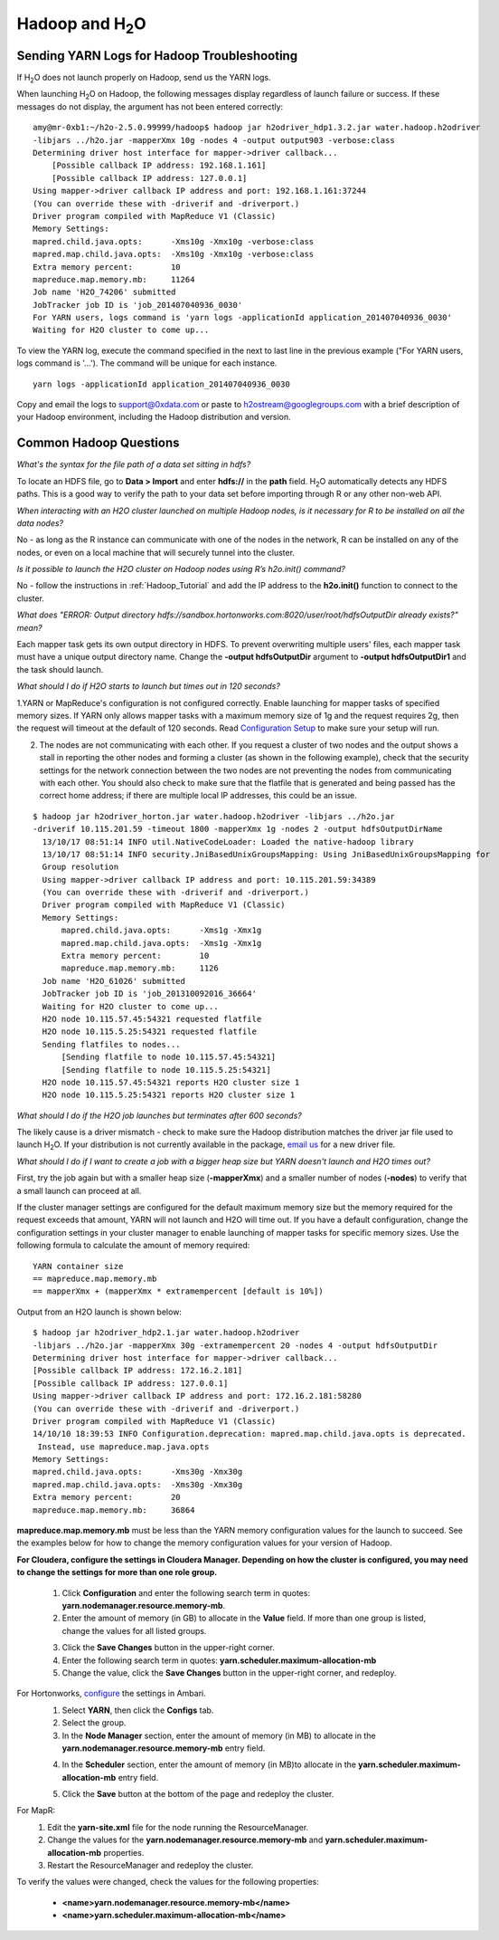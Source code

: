 .. _Hadoop_Related:


Hadoop and H\ :sub:`2`\ O
=========================

Sending YARN Logs for Hadoop Troubleshooting
""""""""""""""""""""""""""""""""""""""""""""
If H\ :sub:`2`\ O does not launch properly on Hadoop, send us the YARN logs.

When launching H\ :sub:`2`\ O on Hadoop, the following messages display regardless of launch failure or success. If these messages do not display, the argument has not been entered correctly:

::

  amy@mr-0xb1:~/h2o-2.5.0.99999/hadoop$ hadoop jar h2odriver_hdp1.3.2.jar water.hadoop.h2odriver
  -libjars ../h2o.jar -mapperXmx 10g -nodes 4 -output output903 -verbose:class
  Determining driver host interface for mapper->driver callback...
      [Possible callback IP address: 192.168.1.161]
      [Possible callback IP address: 127.0.0.1]
  Using mapper->driver callback IP address and port: 192.168.1.161:37244
  (You can override these with -driverif and -driverport.)
  Driver program compiled with MapReduce V1 (Classic)
  Memory Settings:
  mapred.child.java.opts:      -Xms10g -Xmx10g -verbose:class
  mapred.map.child.java.opts:  -Xms10g -Xmx10g -verbose:class
  Extra memory percent:        10
  mapreduce.map.memory.mb:     11264
  Job name 'H2O_74206' submitted
  JobTracker job ID is 'job_201407040936_0030'
  For YARN users, logs command is 'yarn logs -applicationId application_201407040936_0030' 
  Waiting for H2O cluster to come up...


To view the YARN log, execute the command specified in the next to last line in the previous example ("For YARN users, logs command is '...'). The command will be unique for each instance. 

::

  yarn logs -applicationId application_201407040936_0030

Copy and email the logs to support@0xdata.com or paste to h2ostream@googlegroups.com with a brief
description of your Hadoop environment, including the Hadoop distribution and version.


Common Hadoop Questions
""""""""""""""""""""""""
*What's the syntax for the file path of a data set sitting in hdfs?*

To locate an HDFS file, go to **Data > Import** and enter **hdfs://** in the **path** field. H\ :sub:`2`\ O automatically detects any HDFS paths. This is a good way to verify the path to your data set before importing through R or any other non-web API.

*When interacting with an H2O cluster launched on multiple Hadoop nodes, is it necessary for R to be installed on all the data nodes?*

No - as long as the R instance can communicate with one of the nodes in the network, R can be installed on any of the nodes, or even on a local machine that will securely tunnel into the cluster.

*Is it possible to launch the H2O cluster on Hadoop nodes using R’s h2o.init() command?*

No - follow the instructions in :ref:`Hadoop_Tutorial` and add the IP address to the **h2o.init()** function to connect to the cluster.

*What does "ERROR: Output directory hdfs://sandbox.hortonworks.com:8020/user/root/hdfsOutputDir already exists?" mean?*

Each mapper task gets its own output directory in HDFS. To prevent overwriting multiple users' files, each mapper task must have a unique output directory name. Change
the **-output hdfsOutputDir** argument to **-output hdfsOutputDir1** and the task should launch.

*What should I do if H2O starts to launch but times out in 120 seconds?*


1.YARN or MapReduce's configuration is not configured correctly. Enable launching for mapper tasks of specified memory sizes. If YARN only allows mapper tasks with a maximum memory size of 1g and the request requires 2g, then the request will timeout at the default of 120 seconds. Read `Configuration Setup <http://hortonworks.com/blog/how-to-plan-and-configure-yarn-in-hdp-2-0/>`_ to make sure your setup will run.


2. The nodes are not communicating with each other. If you request a cluster of two nodes and the output shows a stall in reporting the other nodes and forming a cluster (as shown in the following example), check that the security settings for the network connection between the two nodes are not preventing the nodes from communicating with each other. You should also check to make sure that the flatfile that is generated and being passed has the correct home address; if there are multiple local IP addresses, this could be an issue.


::

  $ hadoop jar h2odriver_horton.jar water.hadoop.h2odriver -libjars ../h2o.jar
  -driverif 10.115.201.59 -timeout 1800 -mapperXmx 1g -nodes 2 -output hdfsOutputDirName
    13/10/17 08:51:14 INFO util.NativeCodeLoader: Loaded the native-hadoop library
    13/10/17 08:51:14 INFO security.JniBasedUnixGroupsMapping: Using JniBasedUnixGroupsMapping for
    Group resolution
    Using mapper->driver callback IP address and port: 10.115.201.59:34389
    (You can override these with -driverif and -driverport.)
    Driver program compiled with MapReduce V1 (Classic)
    Memory Settings:
        mapred.child.java.opts:      -Xms1g -Xmx1g
        mapred.map.child.java.opts:  -Xms1g -Xmx1g
        Extra memory percent:        10
        mapreduce.map.memory.mb:     1126
    Job name 'H2O_61026' submitted
    JobTracker job ID is 'job_201310092016_36664'
    Waiting for H2O cluster to come up...
    H2O node 10.115.57.45:54321 requested flatfile
    H2O node 10.115.5.25:54321 requested flatfile
    Sending flatfiles to nodes...
        [Sending flatfile to node 10.115.57.45:54321]
        [Sending flatfile to node 10.115.5.25:54321]
    H2O node 10.115.57.45:54321 reports H2O cluster size 1
    H2O node 10.115.5.25:54321 reports H2O cluster size 1

*What should I do if the H2O job launches but  terminates after 600 seconds?*

The likely cause is a driver mismatch - check to make sure the Hadoop distribution matches the driver jar file used to launch H\ :sub:`2`\ O. If your distribution is not currently
available in the package, `email us <support@0xdata>`_ for a new driver file.

*What should I do if I want to create a job with a bigger heap size but YARN doesn't launch and H2O times out?*

First, try the job again but with a smaller heap size (**-mapperXmx**) and a smaller number of nodes (**-nodes**) to verify that a small launch can proceed at all.

If the cluster manager settings are configured for the default maximum memory size but the memory required for the request exceeds that amount, YARN will not launch and H2O will time out. 
If you have a default configuration, change the configuration settings in your cluster manager to enable launching of mapper tasks for specific memory sizes. Use the following formula to calculate the amount of memory required: 

::

    YARN container size 
    == mapreduce.map.memory.mb
    == mapperXmx + (mapperXmx * extramempercent [default is 10%])

Output from an H2O launch is shown below:

::

    $ hadoop jar h2odriver_hdp2.1.jar water.hadoop.h2odriver 
    -libjars ../h2o.jar -mapperXmx 30g -extramempercent 20 -nodes 4 -output hdfsOutputDir
    Determining driver host interface for mapper->driver callback...
    [Possible callback IP address: 172.16.2.181]
    [Possible callback IP address: 127.0.0.1]
    Using mapper->driver callback IP address and port: 172.16.2.181:58280
    (You can override these with -driverif and -driverport.)
    Driver program compiled with MapReduce V1 (Classic)
    14/10/10 18:39:53 INFO Configuration.deprecation: mapred.map.child.java.opts is deprecated.
     Instead, use mapreduce.map.java.opts
    Memory Settings:
    mapred.child.java.opts:      -Xms30g -Xmx30g
    mapred.map.child.java.opts:  -Xms30g -Xmx30g
    Extra memory percent:        20
    mapreduce.map.memory.mb:     36864


**mapreduce.map.memory.mb** must be less than the YARN memory configuration values for the launch to succeed.  See the examples below for how to change the memory configuration values for your version of Hadoop.


**For Cloudera, configure the settings in Cloudera Manager. Depending on how the cluster is configured, you may need to change the settings for more than one role group.**
	
	1. Click **Configuration** and enter the following search term in quotes: **yarn.nodemanager.resource.memory-mb**.

	2. Enter the amount of memory (in GB) to allocate in the **Value** field. If more than one group is listed, change the values for all listed groups.
	
	.. image:: TroubleshootingHadoopClouderayarnnodemgr.png
	   :width: 100 %	
	
	3. Click the **Save Changes** button in the upper-right corner. 
	4. Enter the following search term in quotes: **yarn.scheduler.maximum-allocation-mb**
	5. Change the value, click the **Save Changes** button in the upper-right corner, and redeploy.
	
	.. image:: TroubleshootingHadoopClouderayarnscheduler.png
	   :width: 100%
			
	
For Hortonworks, `configure <http://docs.hortonworks.com/HDPDocuments/Ambari-1.6.0.0/bk_Monitoring_Hadoop_Book/content/monitor-chap2-3-3_2x.html>`_ the settings in Ambari.
	1. Select **YARN**, then click the **Configs** tab. 
	2. Select the group. 
	3. In the **Node Manager** section, enter the amount of memory (in MB) to allocate in the **yarn.nodemanager.resource.memory-mb** entry field. 
	
	.. image:: TroubleshootingHadoopAmbariNodeMgr.png
	  :width: 100 %
	  
	4. In the **Scheduler** section, enter the amount of memory (in MB)to allocate in the **yarn.scheduler.maximum-allocation-mb** entry field. 
	
	.. image:: TroubleshootingHadoopAmbariyarnscheduler.png
	  :width: 100 %

	5. 	Click the **Save** button at the bottom of the page and redeploy the cluster. 
	

For MapR: 
	1. Edit the **yarn-site.xml** file for the node running the ResourceManager. 
	2. Change the values for the **yarn.nodemanager.resource.memory-mb** and **yarn.scheduler.maximum-allocation-mb** properties.
	3. Restart the ResourceManager and redeploy the cluster. 
	

To verify the values were changed, check the values for the following properties:
 	
	* **<name>yarn.nodemanager.resource.memory-mb</name>**
	* **<name>yarn.scheduler.maximum-allocation-mb</name>**
	
 
